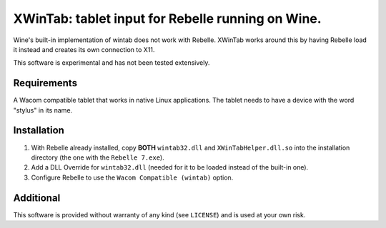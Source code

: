 XWinTab: tablet input for Rebelle running on Wine.
==================================================

Wine's built-in implementation of wintab does not work with Rebelle. XWinTab works around this by having Rebelle load it instead and creates its own connection to X11.

This software is experimental and has not been tested extensively.

Requirements
------------
A Wacom compatible tablet that works in native Linux applications. The tablet needs to have a device with the word "stylus" in its name.

Installation
------------
1. With Rebelle already installed, copy **BOTH** ``wintab32.dll`` and ``XWinTabHelper.dll.so`` into the installation directory (the one with the ``Rebelle 7.exe``).
2. Add a DLL Override for ``wintab32.dll`` (needed for it to be loaded instead of the built-in one).
3. Configure Rebelle to use the ``Wacom Compatible (wintab)`` option.

Additional
----------
This software is provided without warranty of any kind (see ``LICENSE``) and is used at your own risk.
